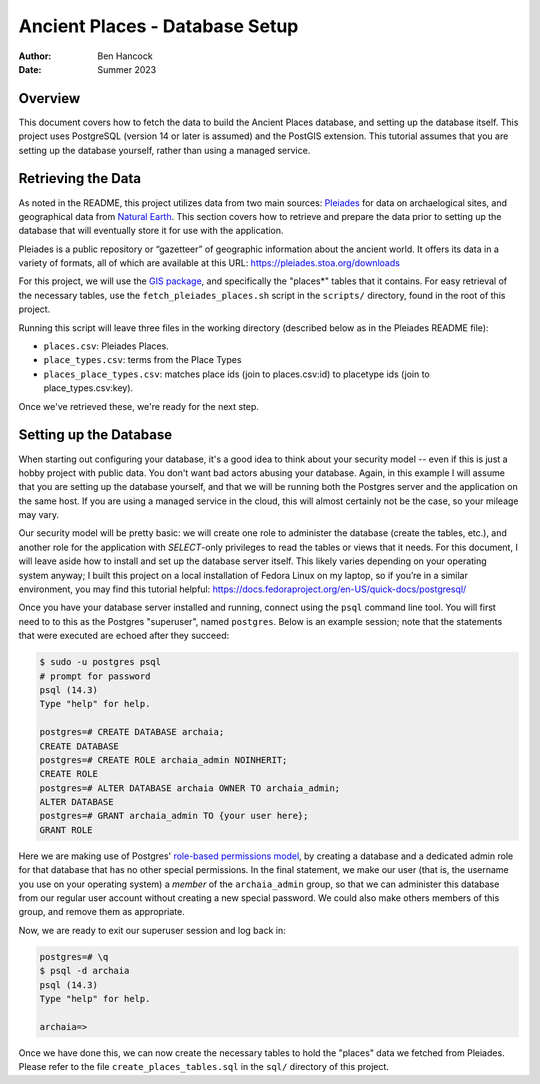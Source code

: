 ================================
Ancient Places - Database Setup
================================

:Author:  Ben Hancock
:Date:    Summer 2023

Overview
--------

This document covers how to fetch the data to build the Ancient Places
database, and setting up the database itself. This project uses PostgreSQL
(version 14 or later is assumed) and the PostGIS extension. This tutorial
assumes that you are setting up the database yourself, rather than using a
managed service.


Retrieving the Data
-------------------

As noted in the README, this project utilizes data from two main sources:
`Pleiades`_ for data on archaelogical sites, and  geographical data from
`Natural Earth`_. This section covers how to retrieve and prepare the data
prior to setting up the database that will eventually store it for use with the
application.

Pleiades is a public repository or “gazetteer” of geographic information about
the ancient world. It offers its data in a variety of formats, all of which are
available at this URL: https://pleiades.stoa.org/downloads

For this project, we will use the `GIS package`_, and specifically the
"places*" tables that it contains. For easy retrieval of the necessary tables,
use the ``fetch_pleiades_places.sh`` script in the ``scripts/`` directory,
found in the root of this project.

Running this script will leave three files in the working directory (described
below as in the Pleiades README file):

* ``places.csv``: Pleiades Places.
* ``place_types.csv``: terms from the Place Types
* ``places_place_types.csv``: matches place ids (join to places.csv:id)
  to placetype ids (join to place_types.csv:key).

Once we've retrieved these, we're ready for the next step.

.. _Pleiades: https://pleiades.stoa.org/
.. _Natural Earth: https://www.naturalearthdata.com/
.. _GIS package: https://atlantides.org/downloads/pleiades/gis/


Setting up the Database
-----------------------

When starting out configuring your database, it's a good idea to think about
your security model -- even if this is just a hobby project with public data.
You don't want bad actors abusing your database. Again, in this example I will
assume that you are setting up the database yourself, and that we will be
running both the Postgres server and the application on the same host. If you
are using a managed service in the cloud, this will almost certainly not be the
case, so your mileage may vary.

Our security model will be pretty basic: we will create one role to administer
the database (create the tables, etc.), and another role for the application
with `SELECT`-only privileges to read the tables or views that it needs. For
this document, I will leave aside how to install and set up the database server
itself. This likely varies depending on your operating system anyway; I built
this project on a local installation of Fedora Linux on my laptop, so if you’re
in a similar environment, you may find this tutorial helpful:
https://docs.fedoraproject.org/en-US/quick-docs/postgresql/

Once you have your database server installed and running, connect using the
``psql`` command line tool. You will first need to to this as the Postgres
"superuser", named ``postgres``. Below is an example session; note that the
statements that were executed are echoed after they succeed:

.. code:: shell

    $ sudo -u postgres psql
    # prompt for password
    psql (14.3)
    Type "help" for help.

    postgres=# CREATE DATABASE archaia;
    CREATE DATABASE
    postgres=# CREATE ROLE archaia_admin NOINHERIT;
    CREATE ROLE
    postgres=# ALTER DATABASE archaia OWNER TO archaia_admin;
    ALTER DATABASE
    postgres=# GRANT archaia_admin TO {your user here};
    GRANT ROLE

Here we are making use of Postgres' `role-based permissions model`_, by
creating a database and a dedicated admin role for that database that has no
other special permissions. In the final statement, we make our user (that is,
the username you use on your operating system) a *member* of the
``archaia_admin`` group, so that we can administer this database from our
regular user account without creating a new special password. We could also
make others members of this group, and remove them as appropriate.

Now, we are ready to exit our superuser session and log back in:

.. code:: shell

    postgres=# \q
    $ psql -d archaia
    psql (14.3)
    Type "help" for help.

    archaia=>

Once we have done this, we can now create the necessary tables to hold the
"places" data we fetched from Pleiades. Please refer to the file
``create_places_tables.sql`` in the ``sql/`` directory of this project.

.. _role-based permissions model: https://www.postgresql.org/docs/14/user-manag.html
